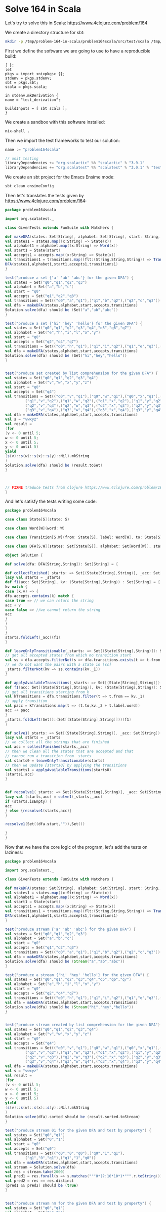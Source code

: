 * Solve 164 in Scala

Let's try to solve this in Scala: https://www.4clojure.com/problem/164

We create a directory structure for sbt:

#+BEGIN_SRC sh
mkdir -p /tmp/problem-164-in-scala/problem164scala/src/test/scala /tmp/problem-164-in-scala/problem164scala/src/main/scala
#+END_SRC

#+RESULTS:

First we define the software we are going to use to have a
reproducible build:
#+BEGIN_SRC text :tangle /tmp/problem-164-in-scala/default.nix
{ }:
let
pkgs = import <nixpkgs> {};
stdenv = pkgs.stdenv;
sbt = pkgs.sbt;
scala = pkgs.scala;

in stdenv.mkDerivation {
name = "test_derivation";

buildInputs = [ sbt scala ];
}
#+END_SRC

We create a sandbox with this software installed:
#+BEGIN_SRC sh :dir /tmp/problem-164-in-scala/
nix-shell .
#+END_SRC

Then we import the test frameworks to test our solution:

#+BEGIN_SRC scala :noeval :tangle /tmp/problem-164-in-scala/problem164scala/build.sbt
name := "problem164scala"

// unit testing
libraryDependencies += "org.scalactic" %% "scalactic" % "3.0.1"
libraryDependencies += "org.scalatest" %% "scalatest" % "3.0.1" % "test"
#+END_SRC

We create an sbt project for the Emacs Ensime mode:
#+BEGIN_SRC sh :results example output :dir /tmp/problem-164-in-scala/problem164scala
sbt clean ensimeConfig
#+END_SRC

#+RESULTS:
#+begin_example
[info] Loading global plugins from /home/andrea/.sbt/0.13/plugins
[info] Set current project to problem164scala (in build file:/tmp/problem-164-in-scala/problem164scala/)
[success] Total time: 0 s, completed 16-Jan-2017 15:36:56
[info] ENSIME update.
[info] Updating {file:/tmp/problem-164-in-scala/problem164scala/}problem164scala...
[info] Resolving org.scala-lang#scala-library;2.10.6 ...
[info] Resolving org.scalactic#scalactic_2.10;3.0.1 ...
[info] Resolving org.scala-lang#scala-reflect;2.10.6 ...
[info] Resolving org.scalatest#scalatest_2.10;3.0.1 ...
[info] Resolving org.scala-lang#scala-compiler;2.10.6 ...
[info] Resolving org.scala-lang#jline;2.10.6 ...
[info] Resolving org.fusesource.jansi#jansi;1.4 ...
[info] Resolving org.scala-lang#scalap;2.10.6 ...
[info] Done updating.
[warn] SBT is using ivy to resolve dependencies and is known to be slow. Coursier is recommended: http://get-coursier.io
[info] Resolving org.scalactic#scalactic_2.10;3.0.1 ...
[info] Resolving org.scala-lang#scala-reflect;2.10.6 ...
[info] Resolving org.scala-lang#scala-library;2.10.6 ...
[info] Resolving org.scalatest#scalatest_2.10;3.0.1 ...
[info] Resolving org.scala-lang#jline;2.10.6 ...
[info] Resolving org.fusesource.jansi#jansi;1.4 ...
[info] Resolving org.scala-lang#scala-compiler;2.10.6 ...
[info] Resolving org.scala-lang#scalap;2.10.6 ...
[info] ENSIME processing problem164scala (problem164scala)
#+end_example

Then let's translates the tests given by
https://www.4clojure.com/problem/164:

#+BEGIN_SRC scala :noeval :tangle /tmp/problem-164-in-scala/problem164scala/src/test/scala/GivenTests.scala
package problem164scala

import org.scalatest._

class GivenTests extends FunSuite with Matchers {

def makeDFA(states: Set[String], alphabet: Set[String], start: String, accepts: Set[String], transitions: Set[(String,String,String)]) = {
val states1 = states.map((x:String) => State(x))
val alphabet1 = alphabet.map((x:String) => Word(x))
val start1 = State(start)
val accepts1 = accepts.map((x:String) => State(x))
val transitions1 = transitions.map((flt:(String,String,String)) => Transition(State(flt._1), Word(flt._2), State(flt._3)))
DFA(states1,alphabet1,start1,accepts1,transitions1)
}

test("produce a set {'a' 'ab' 'abc'} for the given DFA") {
val states = Set("q0","q1","q2","q3")
val alphabet = Set("a","b","c")
val start = "q0"
val accepts = Set("q1","q2","q3")
val transitions = Set(("q0","a","q1"),("q1","b","q2"),("q2","c","q3"))
val dfa = makeDFA(states,alphabet,start,accepts,transitions)
Solution.solve(dfa) should be (Set("a","ab","abc"))
}

test("produce a set {'hi' 'hey' 'hello'} for the given DFA") {
val states = Set("q0","q1","q2","q3","q4","q5","q6","q7")
val alphabet = Set("e","h","i","l","o","y")
val start = "q0"
val accepts = Set("q2","q4","q7")
val transitions = Set(("q0","h","q1"),("q1","i","q2"),("q1","e","q3"),("q3","l","q5"),("q3","y","q4"),("q5","l","q6"),("q6","o","q7"))
val dfa = makeDFA(states,alphabet,start,accepts,transitions)
Solution.solve(dfa) should be (Set("hi","hey","hello"))
}


test("produce set created by list comprehension for the given DFA") {
val states = Set("q0","q1","q2","q3","q4")
val alphabet = Set("v","w","x","y","z")
val start = "q0"
val accepts = Set("q4")
val transitions = Set(("q0","v","q1"),("q0","w","q1"),("q0","x","q1"),("q0","y","q1"),("q0","z","q1"),
         ("q1","v","q2"),("q1","w","q2"),("q1","x","q2"),("q1","y","q2"),("q1","z","q2"),
         ("q2","v","q3"),("q2","w","q3"),("q2","x","q3"),("q2","y","q3"),("q2","z","q3"),
         ("q3","v","q4"),("q3","w","q4"),("q3","x","q4"),("q3","y","q4"),("q3","z","q4"))
val dfa = makeDFA(states,alphabet,start,accepts,transitions)
val s = "vwxyz"
val result =
(for
(v <- 0 until 5;
w <- 0 until 5;
x <- 0 until 5;
y <- 0 until 5) 
yield
(s(v)::s(w)::s(x)::s(y)::Nil).mkString
)
Solution.solve(dfa) should be (result.toSet)
}



// FIXME traduce tests from clojure https://www.4clojure.com/problem/164
}
#+END_SRC

And let's satisfy the tests writing some code:
#+BEGIN_SRC scala :noeval :tangle /tmp/problem-164-in-scala/problem164scala/src/main/scala/Solution.scala
package problem164scala

case class State[S](state: S)

case class Word[W](word: W)

case class Transition[S,W](from: State[S], label: Word[W], to: State[S])

case class DFA[S,W](states: Set[State[S]], alphabet: Set[Word[W]], start: State[S], accepts: Set[State[S]], transitions: Set[Transition[S,W]])

object Solution {

def solve(dfa: DFA[String,String]): Set[String] = {

def collectFinished(_starts: => Set[(State[String],String)], _acc: Set[String]) : Set[String] = {
lazy val starts = _starts
def f1(acc: Set[String], kv: (State[String],String)) : Set[String] = {
kv match {
case (k,v) => {
dfa.accepts.contains(k) match {
case true => // we can return the string
acc + v
case false => //we cannot return the string
acc
}
}
}
}
starts.foldLeft(_acc)(f1)      
}

def leaveOnlyTransitionable(_starts: => Set[(State[String],String)]): Set[(State[String],String)] = {
// get all accepted states from which no transition start
val ss = dfa.accepts.filterNot(s => dfa.transitions.exists(t => t.from == s))
// we do not want the pairs with a state in [ss]
_starts.filterNot(kv => ss.contains(kv._1))
}

def applyAvailableTransitions(_starts: => Set[(State[String],String)]): Set[(State[String],String)] = {
def f1(acc: Set[(State[String],String)], kv: (State[String],String)): Set[(State[String],String)] = {
// get all transitions starting from k
val kTransitions = dfa.transitions.filter(t => t.from == kv._1)
// apply transition
val pacc = kTransitions.map(t => (t.to,kv._2 + t.label.word))
acc ++ pacc
}
_starts.foldLeft(Set():(Set[(State[String],String)]))(f1)
}

def solve1(_starts: => Set[(State[String],String)], _acc: Set[String]): (Set[(State[String],String)],Set[String]) = {
lazy val starts = _starts
// we collect all the strings that are finished
val acc = collectFinished(starts,_acc)
// then we clean all the states that are accepted and that
// cannot run a transition from _starts
val starts0 = leaveOnlyTransitionable(starts)
// then we update [starts0] by applying the transitions
val starts1 = applyAvailableTransitions(starts0)
(starts1,acc)
}


def recsolve1(_starts: => Set[(State[String],String)], _acc: Set[String]): Set[String] = {
lazy val (starts,acc) = solve1(_starts,_acc)
if (starts.isEmpty) {
acc
} else {recsolve1(starts,acc)}
}

recsolve1(Set((dfa.start,"")),Set())

}
}

#+END_SRC

Now that we have the core logic of the program, let's add the tests
on laziness:

#+BEGIN_SRC scala :noeval :mkdirp yes :tangle /tmp/problem-164-scala/problem164scala/src/test/scala/GivenTests.scala
package problem164scala

import org.scalatest._

class GivenTests extends FunSuite with Matchers {

def makeDFA(states: Set[String], alphabet: Set[String], start: String, accepts: Set[String], transitions: Set[(String,String,String)]) = {
val states1 = states.map((x:String) => State(x))
val alphabet1 = alphabet.map((x:String) => Word(x))
val start1 = State(start)
val accepts1 = accepts.map((x:String) => State(x))
val transitions1 = transitions.map((flt:(String,String,String)) => Transition(State(flt._1), Word(flt._2), State(flt._3)))
DFA(states1,alphabet1,start1,accepts1,transitions1)
}

test("produce stream {'a' 'ab' 'abc'} for the given DFA") {
val states = Set("q0","q1","q2","q3")
val alphabet = Set("a","b","c")
val start = "q0"
val accepts = Set("q1","q2","q3")
val transitions = Set(("q0","a","q1"),("q1","b","q2"),("q2","c","q3"))
val dfa = makeDFA(states,alphabet,start,accepts,transitions)
Solution.solve(dfa) should be (Stream("a","ab","abc"))
}

test("produce a stream {'hi' 'hey' 'hello'} for the given DFA") {
val states = Set("q0","q1","q2","q3","q4","q5","q6","q7")
val alphabet = Set("e","h","i","l","o","y")
val start = "q0"
val accepts = Set("q2","q4","q7")
val transitions = Set(("q0","h","q1"),("q1","i","q2"),("q1","e","q3"),("q3","l","q5"),("q3","y","q4"),("q5","l","q6"),("q6","o","q7"))
val dfa = makeDFA(states,alphabet,start,accepts,transitions)
Solution.solve(dfa) should be (Stream("hi","hey","hello"))
}


test("produce stream created by list comprehension for the given DFA") {
val states = Set("q0","q1","q2","q3","q4")
val alphabet = Set("v","w","x","y","z")
val start = "q0"
val accepts = Set("q4")
val transitions = Set(("q0","v","q1"),("q0","w","q1"),("q0","x","q1"),("q0","y","q1"),("q0","z","q1"),
         ("q1","v","q2"),("q1","w","q2"),("q1","x","q2"),("q1","y","q2"),("q1","z","q2"),
         ("q2","v","q3"),("q2","w","q3"),("q2","x","q3"),("q2","y","q3"),("q2","z","q3"),
         ("q3","v","q4"),("q3","w","q4"),("q3","x","q4"),("q3","y","q4"),("q3","z","q4"))
val dfa = makeDFA(states,alphabet,start,accepts,transitions)
val s = "vwxyz"
val result =
(for
(v <- 0 until 5;
w <- 0 until 5;
x <- 0 until 5;
y <- 0 until 5) 
yield
(s(v)::s(w)::s(x)::s(y)::Nil).mkString
)
Solution.solve(dfa).sorted should be (result.sorted.toStream)
}

test("produce stream 01 for the given DFA and test by property") {
val states = Set("q0","q1")
val alphabet = Set("0","1")
val start = "q0"
val accepts = Set("q0")
val transitions = Set(("q0","0","q0"),("q0","1","q1"),
         ("q1","0","q1"),("q1","1","q0"))
val dfa = makeDFA(states,alphabet,start,accepts,transitions)
val stream = Solution.solve(dfa)
val res = stream.take(2000)
val pred1 = res.forall(s => s.matches("""0*(?:10*10*)*""".r.toString()))
val pred2 = res == res.distinct
(pred1 && pred2) should be (true)
}


test("produce stream nm for the given DFA and test by property") {
val states = Set("q0","q1")
val alphabet = Set("n","m")
val start = "q0"
val accepts = Set("q1")
val transitions = Set(("q0","n","q0"),("q0","m","q1"))
val dfa = makeDFA(states,alphabet,start,accepts,transitions)
val stream = Solution.solve(dfa)
val res = stream.take(2000)
val pred1 = res.forall(s => s.matches("""n*m""".r.toString()))
val pred2 = res == res.distinct
(pred1 && pred2) should be (true)
}


test("produce stream ilompt for the given DFA and test by property") {
val states = Set("q0","q1","q2","q3","q4","q5","q6","q7","q8","q9")
val alphabet = Set("i","l","o","m","p","t")
val start = "q0"
val accepts = Set("q5","q8")
val transitions = Set(("q0","l","q1"),
         ("q1","i","q2"),("q1","o","q6"),
         ("q2","m","q3"),
         ("q3","i","q4"),
         ("q4","t","q5"),
         ("q6","o","q7"),
         ("q7","p","q8"),
         ("q8","l","q9"),
         ("q9","o","q6"))
val dfa = makeDFA(states,alphabet,start,accepts,transitions)
val stream = Solution.solve(dfa)
val res = stream.take(2000)
val pred1 = res.forall(s => s.matches("""limit|(?:loop)+""".r.toString()))
val pred2 = res == res.distinct
(pred1 && pred2) should be (true)
}
}
#+END_SRC

We add laziness to the logic of the program by introducing the
Stream (also let's use Seq instead of Sets):

#+BEGIN_SRC scala :noeval :mkdirp yes :tangle /tmp/problem-164-scala/problem164scala/src/main/scala/Solution.scala
package problem164scala

case class State[S](state: S)

case class Word[W](word: W)

case class Transition[S,W](from: State[S], label: Word[W], to: State[S])

case class DFA[S,W](states: Set[State[S]], alphabet: Set[Word[W]], start: State[S], accepts: Set[State[S]], transitions: Set[Transition[S,W]])

object Solution {

def solve(_dfa: => DFA[String,String]): Stream[String] = {
lazy val dfa = _dfa
def collectFinished(_starts: Seq[(State[String],String)], _acc: Seq[String]) : Seq[String] = {
lazy val starts = _starts
def f1(acc: Seq[String], kv: (State[String],String)) : Seq[String] = {
kv match {
case (k,v) => {
dfa.accepts.contains(k) match {
case true => // we can return the string
acc :+ v
case false => //we cannot return the string
acc
}
}
}
}
starts.foldLeft(_acc)(f1)      
}

def leaveOnlyTransitionable(_starts: Seq[(State[String],String)]): Seq[(State[String],String)] = {
// get all accepted states from which no transition start
val ss = dfa.accepts.filterNot(s => dfa.transitions.exists(t => t.from == s))
// we do not want the pairs with a state in [ss]
_starts.filterNot(kv => ss.contains(kv._1))
}

def applyAvailableTransitions(_starts: Seq[(State[String],String)]): Seq[(State[String],String)] = {
def f1(acc: Seq[(State[String],String)], kv: (State[String],String)): Seq[(State[String],String)] = {
// get all transitions starting from k
val kTransitions = dfa.transitions.filter(t => t.from == kv._1)
// apply transition
val pacc = kTransitions.map(t => (t.to,kv._2 + t.label.word))
acc ++ pacc
}
_starts.foldLeft(List().view:(Seq[(State[String],String)]))(f1)
}

def solve1(_starts: Seq[(State[String],String)], _acc: Seq[String]): (Seq[(State[String],String)],Seq[String]) = {
lazy val starts = _starts
// we collect all the strings that are finished
val acc = collectFinished(starts,List().view)
// then we clean all the states that are accepted and that
// cannot run a transition from _starts
val starts0 = leaveOnlyTransitionable(starts)
// then we update [starts0] by applying the transitions
val starts1 = applyAvailableTransitions(starts0)
(starts1,acc)
}


def recsolve1(_starts: Seq[(State[String],String)], _acc: Seq[String]): Stream[String] = {
val (starts,acc) = solve1(_starts,_acc)
if (starts.isEmpty) {
acc.toStream
} else {acc.toStream #::: recsolve1(starts,acc.view)}
}

recsolve1(List((dfa.start,"")), List())

}
}
#+END_SRC

Finally, let's check that all tests pass:

#+BEGIN_SRC sh :results example output :dir /tmp/problem-164-scala/problem164scala
sbt test
#+END_SRC

#+RESULTS:
#+begin_example
[info] Loading global plugins from /home/andrea/.sbt/0.13/plugins
[info] Set current project to problem164scala (in build file:/tmp/problem-164-scala/problem164scala/)
[info] Updating {file:/tmp/problem-164-scala/problem164scala/}problem164scala...
[info] Resolving org.scala-lang#scala-library;2.10.6 ...
[info] Resolving org.scalactic#scalactic_2.10;3.0.1 ...
[info] Resolving org.scala-lang#scala-reflect;2.10.6 ...
[info] Resolving org.scalatest#scalatest_2.10;3.0.1 ...
[info] Resolving org.scala-lang#scala-compiler;2.10.6 ...
[info] Resolving org.scala-lang#jline;2.10.6 ...
[info] Resolving org.fusesource.jansi#jansi;1.4 ...
[info] Resolving org.scala-lang#scalap;2.10.6 ...
[info] Done updating.
[info] Compiling 1 Scala source to /tmp/problem-164-scala/problem164scala/target/scala-2.10/classes...
[info] Compiling 1 Scala source to /tmp/problem-164-scala/problem164scala/target/scala-2.10/test-classes...
[info] GivenTests:
[info] - produce stream {'a' 'ab' 'abc'} for the given DFA
[info] - produce a stream {'hi' 'hey' 'hello'} for the given DFA
[info] - produce stream created by list comprehension for the given DFA
[info] - produce stream 01 for the given DFA and test by property
[info] - produce stream nm for the given DFA and test by property
[info] - produce stream ilompt for the given DFA and test by property
[info] Run completed in 1 second, 761 milliseconds.
[info] Total number of tests run: 6
[info] Suites: completed 1, aborted 0
[info] Tests: succeeded 6, failed 0, canceled 0, ignored 0, pending 0
[info] All tests passed.
[success] Total time: 6 s, completed 01-Feb-2017 00:38:49
#+end_example
